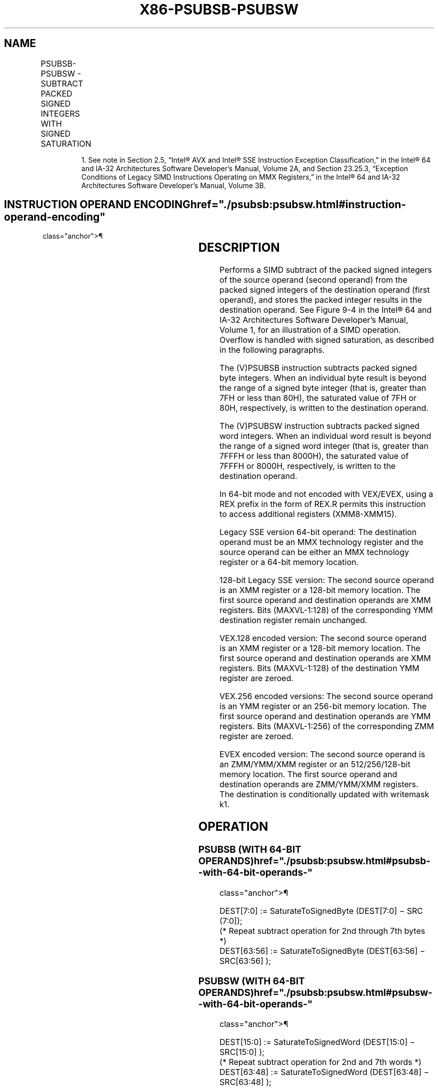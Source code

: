 '\" t
.nh
.TH "X86-PSUBSB-PSUBSW" "7" "December 2023" "Intel" "Intel x86-64 ISA Manual"
.SH NAME
PSUBSB-PSUBSW - SUBTRACT PACKED SIGNED INTEGERS WITH SIGNED SATURATION
.TS
allbox;
l l l l l 
l l l l l .
\fBOpcode/Instruction\fP	\fBOp/En\fP	\fB64/32 bit Mode Support\fP	\fBCPUID Feature Flag\fP	\fBDescription\fP
NP 0F E8 /r1 PSUBSB mm, mm/m64	A	V/V	MMX	T{
Subtract signed packed bytes in mm/m64 from signed packed bytes in mm and saturate results.
T}
T{
66 0F E8 /r PSUBSB xmm1, xmm2/m128
T}	A	V/V	SSE2	T{
Subtract packed signed byte integers in xmm2/m128 from packed signed byte integers in xmm1 and saturate results.
T}
NP 0F E9 /r1 PSUBSW mm, mm/m64	A	V/V	MMX	T{
Subtract signed packed words in mm/m64 from signed packed words in mm and saturate results.
T}
T{
66 0F E9 /r PSUBSW xmm1, xmm2/m128
T}	A	V/V	SSE2	T{
Subtract packed signed word integers in xmm2/m128 from packed signed word integers in xmm1 and saturate results.
T}
T{
VEX.128.66.0F.WIG E8 /r VPSUBSB xmm1, xmm2, xmm3/m128
T}	B	V/V	AVX	T{
Subtract packed signed byte integers in xmm3/m128 from packed signed byte integers in xmm2 and saturate results.
T}
T{
VEX.128.66.0F.WIG E9 /r VPSUBSW xmm1, xmm2, xmm3/m128
T}	B	V/V	AVX	T{
Subtract packed signed word integers in xmm3/m128 from packed signed word integers in xmm2 and saturate results.
T}
T{
VEX.256.66.0F.WIG E8 /r VPSUBSB ymm1, ymm2, ymm3/m256
T}	B	V/V	AVX2	T{
Subtract packed signed byte integers in ymm3/m256 from packed signed byte integers in ymm2 and saturate results.
T}
T{
VEX.256.66.0F.WIG E9 /r VPSUBSW ymm1, ymm2, ymm3/m256
T}	B	V/V	AVX2	T{
Subtract packed signed word integers in ymm3/m256 from packed signed word integers in ymm2 and saturate results.
T}
T{
EVEX.128.66.0F.WIG E8 /r VPSUBSB xmm1 {k1}{z}, xmm2, xmm3/m128
T}	C	V/V	AVX512VL AVX512BW	T{
Subtract packed signed byte integers in xmm3/m128 from packed signed byte integers in xmm2 and saturate results and store in xmm1 using writemask k1.
T}
T{
EVEX.256.66.0F.WIG E8 /r VPSUBSB ymm1 {k1}{z}, ymm2, ymm3/m256
T}	C	V/V	AVX512VL AVX512BW	T{
Subtract packed signed byte integers in ymm3/m256 from packed signed byte integers in ymm2 and saturate results and store in ymm1 using writemask k1.
T}
T{
EVEX.512.66.0F.WIG E8 /r VPSUBSB zmm1 {k1}{z}, zmm2, zmm3/m512
T}	C	V/V	AVX512BW	T{
Subtract packed signed byte integers in zmm3/m512 from packed signed byte integers in zmm2 and saturate results and store in zmm1 using writemask k1.
T}
T{
EVEX.128.66.0F.WIG E9 /r VPSUBSW xmm1 {k1}{z}, xmm2, xmm3/m128
T}	C	V/V	AVX512VL AVX512BW	T{
Subtract packed signed word integers in xmm3/m128 from packed signed word integers in xmm2 and saturate results and store in xmm1 using writemask k1.
T}
T{
EVEX.256.66.0F.WIG E9 /r VPSUBSW ymm1 {k1}{z}, ymm2, ymm3/m256
T}	C	V/V	AVX512VL AVX512BW	T{
Subtract packed signed word integers in ymm3/m256 from packed signed word integers in ymm2 and saturate results and store in ymm1 using writemask k1.
T}
T{
EVEX.512.66.0F.WIG E9 /r VPSUBSW zmm1 {k1}{z}, zmm2, zmm3/m512
T}	C	V/V	AVX512BW	T{
Subtract packed signed word integers in zmm3/m512 from packed signed word integers in zmm2 and saturate results and store in zmm1 using writemask k1.
T}
.TE

.PP
.RS

.PP
1\&. See note in Section 2.5, “Intel® AVX and Intel® SSE Instruction
Exception Classification,” in the Intel® 64 and IA-32
Architectures Software Developer’s Manual, Volume 2A, and Section
23.25.3, “Exception Conditions of Legacy SIMD Instructions Operating
on MMX Registers,” in the Intel® 64 and IA-32 Architectures
Software Developer’s Manual, Volume 3B.

.RE

.SH INSTRUCTION OPERAND ENCODING  href="./psubsb:psubsw.html#instruction-operand-encoding"
class="anchor">¶

.TS
allbox;
l l l l l l 
l l l l l l .
\fBOp/En\fP	\fBTuple Type\fP	\fBOperand 1\fP	\fBOperand 2\fP	\fBOperand 3\fP	\fBOperand 4\fP
A	N/A	ModRM:reg (r, w)	ModRM:r/m (r)	N/A	N/A
B	N/A	ModRM:reg (w)	VEX.vvvv (r)	ModRM:r/m (r)	N/A
C	Full Mem	ModRM:reg (w)	EVEX.vvvv (r)	ModRM:r/m (r)	N/A
.TE

.SH DESCRIPTION
Performs a SIMD subtract of the packed signed integers of the source
operand (second operand) from the packed signed integers of the
destination operand (first operand), and stores the packed integer
results in the destination operand. See
Figure 9-4 in the Intel® 64
and IA-32 Architectures Software Developer’s Manual, Volume 1, for an
illustration of a SIMD operation. Overflow is handled with signed
saturation, as described in the following paragraphs.

.PP
The (V)PSUBSB instruction subtracts packed signed byte integers. When an
individual byte result is beyond the range of a signed byte integer
(that is, greater than 7FH or less than 80H), the saturated value of 7FH
or 80H, respectively, is written to the destination operand.

.PP
The (V)PSUBSW instruction subtracts packed signed word integers. When an
individual word result is beyond the range of a signed word integer
(that is, greater than 7FFFH or less than 8000H), the saturated value of
7FFFH or 8000H, respectively, is written to the destination operand.

.PP
In 64-bit mode and not encoded with VEX/EVEX, using a REX prefix in the
form of REX.R permits this instruction to access additional registers
(XMM8-XMM15).

.PP
Legacy SSE version 64-bit operand: The destination operand must be an
MMX technology register and the source operand can be either an MMX
technology register or a 64-bit memory location.

.PP
128-bit Legacy SSE version: The second source operand is an XMM register
or a 128-bit memory location. The first source operand and destination
operands are XMM registers. Bits (MAXVL-1:128) of the corresponding YMM
destination register remain unchanged.

.PP
VEX.128 encoded version: The second source operand is an XMM register or
a 128-bit memory location. The first source operand and destination
operands are XMM registers. Bits (MAXVL-1:128) of the destination YMM
register are zeroed.

.PP
VEX.256 encoded versions: The second source operand is an YMM register
or an 256-bit memory location. The first source operand and destination
operands are YMM registers. Bits (MAXVL-1:256) of the corresponding ZMM
register are zeroed.

.PP
EVEX encoded version: The second source operand is an ZMM/YMM/XMM
register or an 512/256/128-bit memory location. The first source operand
and destination operands are ZMM/YMM/XMM registers. The destination is
conditionally updated with writemask k1.

.SH OPERATION
.SS PSUBSB (WITH 64-BIT OPERANDS)  href="./psubsb:psubsw.html#psubsb--with-64-bit-operands-"
class="anchor">¶

.EX
DEST[7:0] := SaturateToSignedByte (DEST[7:0] − SRC (7:0]);
(* Repeat subtract operation for 2nd through 7th bytes *)
DEST[63:56] := SaturateToSignedByte (DEST[63:56] − SRC[63:56] );
.EE

.SS PSUBSW (WITH 64-BIT OPERANDS)  href="./psubsb:psubsw.html#psubsw--with-64-bit-operands-"
class="anchor">¶

.EX
DEST[15:0] := SaturateToSignedWord (DEST[15:0] − SRC[15:0] );
(* Repeat subtract operation for 2nd and 7th words *)
DEST[63:48] := SaturateToSignedWord (DEST[63:48] − SRC[63:48] );
.EE

.SS VPSUBSB (EVEX ENCODED VERSIONS)  href="./psubsb:psubsw.html#vpsubsb--evex-encoded-versions-"
class="anchor">¶

.EX
(KL, VL) = (16, 128), (32, 256), (64, 512)
FOR j := 0 TO KL-1
    i := j * 8;
    IF k1[j] OR *no writemask*
        THEN DEST[i+7:i] := SaturateToSignedByte (SRC1[i+7:i] - SRC2[i+7:i])
        ELSE
            IF *merging-masking* ; merging-masking
                THEN *DEST[i+7:i] remains unchanged*
                ELSE *zeroing-masking*
                        ; zeroing-masking
                    DEST[i+7:i] := 0;
            FI
    FI;
ENDFOR;
DEST[MAXVL-1:VL] := 0
.EE

.SS VPSUBSW (EVEX ENCODED VERSIONS)  href="./psubsb:psubsw.html#vpsubsw--evex-encoded-versions-"
class="anchor">¶

.EX
(KL, VL) = (8, 128), (16, 256), (32, 512)
FOR j := 0 TO KL-1
    i := j * 16
    IF k1[j] OR *no writemask*
        THEN DEST[i+15:i] := SaturateToSignedWord (SRC1[i+15:i] - SRC2[i+15:i])
        ELSE
            IF *merging-masking* ; merging-masking
                THEN *DEST[i+15:i] remains unchanged*
                ELSE *zeroing-masking*
                        ; zeroing-masking
                    DEST[i+15:i] := 0;
            FI
    FI;
ENDFOR;
DEST[MAXVL-1:VL] := 0;
.EE

.SS VPSUBSB (VEX.256 ENCODED VERSION)  href="./psubsb:psubsw.html#vpsubsb--vex-256-encoded-version-"
class="anchor">¶

.EX
DEST[7:0] := SaturateToSignedByte (SRC1[7:0] - SRC2[7:0]);
(* Repeat subtract operation for 2nd through 31th bytes *)
DEST[255:248] := SaturateToSignedByte (SRC1[255:248] - SRC2[255:248]);
DEST[MAXVL-1:256] := 0;
.EE

.SS VPSUBSB (VEX.128 ENCODED VERSION)  href="./psubsb:psubsw.html#vpsubsb--vex-128-encoded-version-"
class="anchor">¶

.EX
DEST[7:0] := SaturateToSignedByte (SRC1[7:0] - SRC2[7:0]);
(* Repeat subtract operation for 2nd through 14th bytes *)
DEST[127:120] := SaturateToSignedByte (SRC1[127:120] - SRC2[127:120]);
DEST[MAXVL-1:128] := 0;
.EE

.SS PSUBSB (128-BIT LEGACY SSE VERSION)  href="./psubsb:psubsw.html#psubsb--128-bit-legacy-sse-version-"
class="anchor">¶

.EX
DEST[7:0] := SaturateToSignedByte (DEST[7:0] - SRC[7:0]);
(* Repeat subtract operation for 2nd through 14th bytes *)
DEST[127:120] := SaturateToSignedByte (DEST[127:120] - SRC[127:120]);
DEST[MAXVL-1:128] (Unmodified);
.EE

.SS VPSUBSW (VEX.256 ENCODED VERSION)  href="./psubsb:psubsw.html#vpsubsw--vex-256-encoded-version-"
class="anchor">¶

.EX
DEST[15:0] := SaturateToSignedWord (SRC1[15:0] - SRC2[15:0]);
(* Repeat subtract operation for 2nd through 15th words *)
DEST[255:240] := SaturateToSignedWord (SRC1[255:240] - SRC2[255:240]);
DEST[MAXVL-1:256] := 0;
.EE

.SS VPSUBSW (VEX.128 ENCODED VERSION)  href="./psubsb:psubsw.html#vpsubsw--vex-128-encoded-version-"
class="anchor">¶

.EX
DEST[15:0] := SaturateToSignedWord (SRC1[15:0] - SRC2[15:0]);
(* Repeat subtract operation for 2nd through 7th words *)
DEST[127:112] := SaturateToSignedWord (SRC1[127:112] - SRC2[127:112]);
DEST[MAXVL-1:128] := 0;
.EE

.SS PSUBSW (128-BIT LEGACY SSE VERSION)  href="./psubsb:psubsw.html#psubsw--128-bit-legacy-sse-version-"
class="anchor">¶

.EX
DEST[15:0] := SaturateToSignedWord (DEST[15:0] - SRC[15:0]);
(* Repeat subtract operation for 2nd through 7th words *)
DEST[127:112] := SaturateToSignedWord (DEST[127:112] - SRC[127:112]);
DEST[MAXVL-1:128] (Unmodified);
.EE

.SH INTEL C/C++ COMPILER INTRINSIC EQUIVALENTS <a
href="./psubsb:psubsw.html#intel-c-c++-compiler-intrinsic-equivalents"
class="anchor">¶

.EX
VPSUBSB __m512i _mm512_subs_epi8(__m512i a, __m512i b);

VPSUBSB __m512i _mm512_mask_subs_epi8(__m512i s, __mmask64 k, __m512i a, __m512i b);

VPSUBSB __m512i _mm512_maskz_subs_epi8( __mmask64 k, __m512i a, __m512i b);

VPSUBSB __m256i _mm256_mask_subs_epi8(__m256i s, __mmask32 k, __m256i a, __m256i b);

VPSUBSB __m256i _mm256_maskz_subs_epi8( __mmask32 k, __m256i a, __m256i b);

VPSUBSB __m128i _mm_mask_subs_epi8(__m128i s, __mmask16 k, __m128i a, __m128i b);

VPSUBSB __m128i _mm_maskz_subs_epi8( __mmask16 k, __m128i a, __m128i b);

VPSUBSW __m512i _mm512_subs_epi16(__m512i a, __m512i b);

VPSUBSW __m512i _mm512_mask_subs_epi16(__m512i s, __mmask32 k, __m512i a, __m512i b);

VPSUBSW __m512i _mm512_maskz_subs_epi16( __mmask32 k, __m512i a, __m512i b);

VPSUBSW __m256i _mm256_mask_subs_epi16(__m256i s, __mmask16 k, __m256i a, __m256i b);

VPSUBSW __m256i _mm256_maskz_subs_epi16( __mmask16 k, __m256i a, __m256i b);

VPSUBSW __m128i _mm_mask_subs_epi16(__m128i s, __mmask8 k, __m128i a, __m128i b);

VPSUBSW __m128i _mm_maskz_subs_epi16( __mmask8 k, __m128i a, __m128i b);

PSUBSB __m64 _mm_subs_pi8(__m64 m1, __m64 m2)

(V)PSUBSB __m128i _mm_subs_epi8(__m128i m1, __m128i m2)

VPSUBSB __m256i _mm256_subs_epi8(__m256i m1, __m256i m2)

PSUBSW __m64 _mm_subs_pi16(__m64 m1, __m64 m2)

(V)PSUBSW __m128i _mm_subs_epi16(__m128i m1, __m128i m2)

VPSUBSW __m256i _mm256_subs_epi16(__m256i m1, __m256i m2)
.EE

.SH FLAGS AFFECTED
None.

.SH NUMERIC EXCEPTIONS
None.

.SH OTHER EXCEPTIONS
Non-EVEX-encoded instruction, see Table
2-21, “Type 4 Class Exception Conditions.”

.PP
EVEX-encoded instruction, see Exceptions Type E4.nb in
Table 2-49, “Type E4 Class Exception
Conditions.”

.SH COLOPHON
This UNOFFICIAL, mechanically-separated, non-verified reference is
provided for convenience, but it may be
incomplete or
broken in various obvious or non-obvious ways.
Refer to Intel® 64 and IA-32 Architectures Software Developer’s
Manual
\[la]https://software.intel.com/en\-us/download/intel\-64\-and\-ia\-32\-architectures\-sdm\-combined\-volumes\-1\-2a\-2b\-2c\-2d\-3a\-3b\-3c\-3d\-and\-4\[ra]
for anything serious.

.br
This page is generated by scripts; therefore may contain visual or semantical bugs. Please report them (or better, fix them) on https://github.com/MrQubo/x86-manpages.
